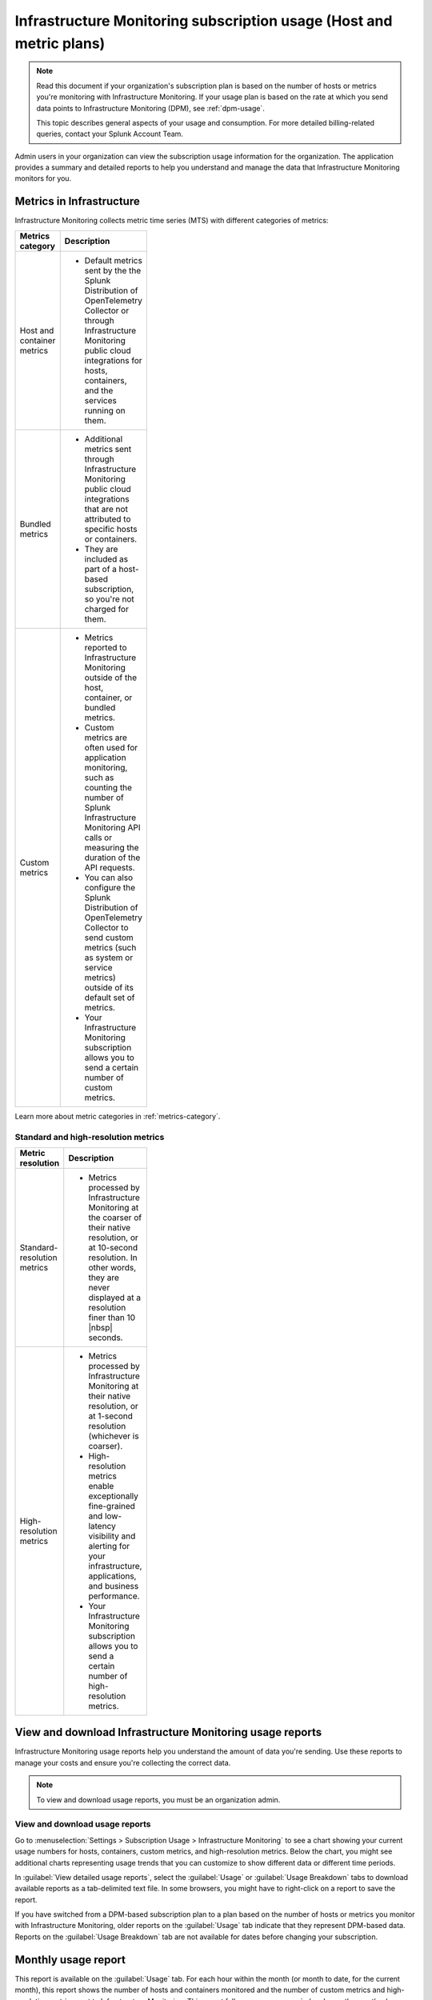 .. _monitor-imm-billing-usage:

***************************************************************************************
Infrastructure Monitoring subscription usage (Host and metric plans)
***************************************************************************************

.. meta::
      :description: Splunk Infrastructure Monitoring administrators can view the usage information for the organization. The application provides a summary and detailed reports. In addition to counts for hosts and containers, the reports also contain counts for custom metrics and high-resolution metrics.

.. note:: Read this document if your organization's subscription plan is based on the number of hosts or metrics you're monitoring with Infrastructure Monitoring. If your usage plan is based on the rate at which you send data points to Infrastructure Monitoring (DPM), see :ref:`dpm-usage`. 
  
  This topic describes general aspects of your usage and consumption. For more detailed billing-related queries, contact your Splunk Account Team. 

Admin users in your organization can view the subscription usage information for the organization. The application provides a summary and detailed reports to help you understand and manage the data that Infrastructure Monitoring monitors for you. 

.. _about-custom-high-res:
.. _about-custom:

Metrics in Infrastructure
==================================================

Infrastructure Monitoring collects metric time series (MTS) with different categories of metrics:

.. list-table::
  :header-rows: 1
  :width: 100
  :widths: 20, 80

  * - :strong:`Metrics category`
    - :strong:`Description`

  * - Host and container metrics
    - * Default metrics sent by the the Splunk Distribution of OpenTelemetry Collector or through Infrastructure Monitoring public cloud integrations for hosts, containers, and the services running on them.

  * - Bundled metrics
    - * Additional metrics sent through Infrastructure Monitoring public cloud integrations that are not attributed to specific hosts or containers. 
      * They are included as part of a host-based subscription, so you're not charged for them.

  * - Custom metrics
    - * Metrics reported to Infrastructure Monitoring outside of the host, container, or bundled metrics. 
      * Custom metrics are often used for application monitoring, such as counting the number of Splunk Infrastructure Monitoring API calls or measuring the duration of the API requests. 
      * You can also configure the Splunk Distribution of OpenTelemetry Collector to send custom metrics (such as system or service metrics) outside of its default set of metrics.
      * Your Infrastructure Monitoring subscription allows you to send a certain number of custom metrics.

Learn more about metric categories in :ref:`metrics-category`.

.. _about-high-res:

Standard and high-resolution metrics
-------------------------------------------------------------------------------------

.. list-table::
  :header-rows: 1
  :width: 100
  :widths: 20, 80

  * - :strong:`Metric resolution`
    - :strong:`Description`

  * - Standard-resolution metrics
    - * Metrics processed by Infrastructure Monitoring at the coarser of their native resolution, or at 10-second resolution. In other words, they are never displayed at a resolution finer than 10 |nbsp| seconds.

  * - High-resolution metrics
    - * Metrics processed by Infrastructure Monitoring at their native resolution, or at 1-second resolution (whichever is coarser). 
      * High-resolution metrics enable exceptionally fine-grained and low-latency visibility and alerting for your infrastructure, applications, and business performance. 
      * Your Infrastructure Monitoring subscription allows you to send a certain number of high-resolution metrics.

.. _using-page:

View and download Infrastructure Monitoring usage reports
====================================================================

Infrastructure Monitoring usage reports help you understand the amount of data you're sending. Use these reports to manage your costs and ensure you're collecting the correct data.

.. note:: To view and download usage reports, you must be an organization admin.

View and download usage reports
-----------------------------------------

Go to :menuselection:`Settings > Subscription Usage > Infrastructure Monitoring` to see a chart showing your current usage numbers for hosts, containers, custom metrics, and high-resolution metrics. Below the chart, you might see additional charts representing usage trends that you can customize to show different data or different time periods.

In :guilabel:`View detailed usage reports`, select the :guilabel:`Usage` or :guilabel:`Usage Breakdown` tabs to download available reports as a tab-delimited text file. In some browsers, you might have to right-click on a report to save the report.

If you have switched from a DPM-based subscription plan to a plan based on the number of hosts or metrics you monitor with Infrastructure Monitoring, older reports on the :guilabel:`Usage` tab indicate that they represent DPM-based data. Reports on the :guilabel:`Usage Breakdown` tab are not available for dates before changing your subscription.

.. _summary-by-month:

Monthly usage report
=============================

This report is available on the :guilabel:`Usage` tab. For each hour within the month (or month to date, for the current month), this report shows the number of hosts and containers monitored and the number of custom metrics and high-resolution metrics sent to Infrastructure Monitoring. This report follows your usage period and uses the month when a usage period starts as the label in the report link. For example, if your usage period begins on the 10th of the month, then a link for 'March 2022' covers from March 10 through April 9, 2022.

You can use the monthly usage report to determine whether your usage is in line with your subscription plan. You can use the data to calculate your average usage, how many hours in the month you have been over or under your plan, and by how much.

The report has six columns:

.. list-table::
   :header-rows: 1
   :width: 100
   :widths: 20 80

   * - :strong:`Column`
     - :strong:`Description`

   * - Date
     - Follows the mm/dd/yy format.

   * - Hour Ending
     - Follows the 24 hour hh:mm UTC format. For example, 01:00 indicates the hour from midnight to 1:00 AM UTC.

   * - # Hosts
     - The number of hosts that sent data during the specified hour.

   * - # Containers
     - The number of containers that Infrastructure Monitoring monitored during the specified hour.

   * - # Custom Metrics
     - The number of non-high-resolution custom metrics (MTS) that were sent to Infrastructure Monitoring during the specified hour.

   * - # High Res Metrics
     - The number of high-resolution metrics (MTS) that were sent to Infrastructure Monitoring during the specified hour.

.. _summary-including-children:

Monthly usage report (multiple organizations)
====================================================

If you have multiple organizations associated with your Infrastructure Monitoring subscription, an option for a summary report that includes information on multiple organizations is also available. Similar to the :ref:`summary-by-month`, this report shows hourly information for hosts, containers, custom metrics, and high-resolution custom metrics. However, this report also includes this data for each organization associated with your subscription.

.. _summary-by-hour:

Hourly usage detail report
==============================

Available on the :strong:`Usage Breakdown` tab, the hourly usage report shows the information on MTS associated with data points sent from hosts or containers in a given hour. This report contains the MTS category keys and values, along with associated cloud provider metadata.

With this report, you can see all of the MTS categories used within a given hour period.

.. note:: Hourly reports are only available for host-based subscriptions.

The following table explains the different columns in an hourly usage detail report.

.. list-table::
   :header-rows: 1
   :width: 100%
   :widths: 20 80

   * - :strong:`Column`
     - :strong:`Description`

   * - Category Type
     - Type of the MTS category: ``1`` (host) or ``2`` (container).

   * - Category name
     - Name of the MTS category: host or container.

   * - Token Id 
     - ID of the token associated with the category, if any. Containers or hosts with TokenId 0 are generated when detectors are created. They aren't duplicates, and are not used in billing.
  
   * - Token Name
     - Name of the token associated with the category, if any.
   
   * - Category Key
     - Key of the category. For example, ``AWSUniqueId``.

   * - Category Value
     - Value of the category.
  
   * - Cloud Provider
     - Name of the cloud provider for the category.
  
   * - Cloud Region
     - Cloud region associated with the category, if available.

   * - Availability Zone
     - Availability zone associated with the category, if available.
  
   * - Project Name
     - Name of the project associated with the category, if available.

   * - Project Number
     - Number of the project associated with the category, if available.

   * - Subscription
     - Subscription associated with the category, if available.

.. _dimension-report:

Dimension report
=======================

Available on the :guilabel:`Usage Breakdown` tab, the dimension report shows the MTS information associated with data points sent from hosts or containers and information related to custom, high-resolution, and bundled MTS. It breaks down the totals by dimension so that you can trace the origination of the data.

The dimension report shows the nature of the data your organization is sending so you can adjust the data accordingly. For example, you might see some dimensions (such as ``environment:lab``) that indicate you are sending data for hosts or services that you don't want to monitor using Infrastructure Monitoring.

You can select or type in a date for this report. All values in the report are based on the 24 |hyph| hour period (in UTC) for the date.

The report has 22 columns: two for dimension name and value, and four for each type of usage metric (host, container, custom, high-resolution, or bundled). If you are on a custom metrics subscription plan, you can't see columns for host or container metrics in your report.

The following table explains the different columns in a dimension report:

.. list-table::
  :header-rows: 1
  :width: 100
  :widths: 20 80

  * - :strong:`Columns`
    - :strong:`Description`

  * - Dimension Name and Dimension Value
    - * Key/value pairs of the dimensions that are sent in with your metrics. Unique combinations of dimensions and metrics are represented as MTS in Infrastructure Monitoring. 
      * The values in each row represent counts associated with the MTS for the specified dimension name and value.

  * - No. [usage metric type] MTS
    - * During the report's 24-hour period (UTC), the number of unique MTS for which at least one data point was received from a host or a container, and the number of custom, high-resolution, or bundled MTS.

  * - New [usage metric type] MTS
    - * During the report's 24-hour period (UTC), the number of unique MTS for which data was received from a host or a container on that date for the first time, and the number of custom metrics, high-resolution, or bundled MTS associated with data that was received on that date for the first time.

  * - Avg [usage metric type] MTS Resolution
    - * The average reporting frequency (native resolution) of the data points comprising the MTS. This value is averaged across the number of MTS and throughout the 24 |hyph| hour period represented by the report's date. 
      * For example, a value of 10 means the data is sent every 10 seconds, so it has a 10s native resolution. A value of 300 means that the data is sent every 5 minutes, so it has a 5m native resolution (a typical value for standard AWS CloudWatch metrics). 
      * This value is calculated as an average across all of the MTS associated with the relevant dimension value. As a result, it may contain outliers (for example, an MTS reporting more slowly or with more significant jitter or lag) that skew the average. 
      * For example, for data sent every 5 minutes (300 seconds), you might see a value of 280 or a value of 315. This value should be treated as an approximate number that guides what you do with your metrics, rather than a way of auditing the precise timing of them.

  * - No. [usage metric type] Data points
    - * During the report's 24-hour period (UTC), the number of data points received by Infrastructure Monitoring from hosts or containers, and the number of data points associated with custom, high-resolution, or bundled MTS.


.. _metrics-per-dimension:
.. _metrics-by-dimension:

Older report format
--------------------------------

The :ref:`dimension-report` is a revised format of the report formerly called the Metrics by Dimension report. If you select a date for the Dimension report earlier than the new format's release, the report you download is formatted like the older Metrics by Dimension report. The old report format provides an aggregate view of the data; that is, it doesn't show different values for different usage metrics (host, container, and so on).

.. _custom-metric-report:
.. _custom-metrics-report:

Custom metric report
===========================

Available on the :guilabel:`Usage Breakdown` tab, custom metric report shows the information on MTS associated with data points sent from hosts or containers, as well as information related to custom, high-resolution, and bundled MTS, for a specified date. The content of most columns in this report represents the same kinds of values as the :ref:`dimension-report`, except that the information is broken down by metric name instead of by dimension name and value. Therefore, you can see how Infrastructure Monitoring is categorizing data associated with each metric.

A significant difference about this report is how you can use the No. |nbsp| Custom |nbsp| MTS column. For example, there is a non-zero value in this column. In that case, the metric is designated as a custom metric, and all MTS for this metric are counted towards the quota associated with your Infrastructure Monitoring plan. Knowing how many custom MTS your organization is sending can help you tune your usage accordingly. For example, you might notice some custom metrics that you no longer want to report to Infrastructure Monitoring. Conversely, you might decide to increase the number of custom metrics in your plan, so that you can avoid overage charges. You can use the No. |nbsp| High |nbsp| Resolution |nbsp| MTS column in the same way.

